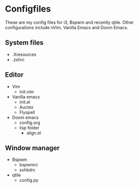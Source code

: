 * Configfiles
These are my config files for i3, Bspwm and recently qtile. Other configurations include nVim, Vanilla Emacs and Doom Emacs.
** System files
- .Xresources
- .zshrc
** Editor
- Vim
  + init.vim
- Vanilla emacs
  + init.el
  + Auctex
  + Flyspell
- Doom emacs
  + config.org
  + lisp folder
    * align.el
** Window manager
- Bspwm
  - bspwmrc
  - sxhkdrc
- qtile
  - config.py
